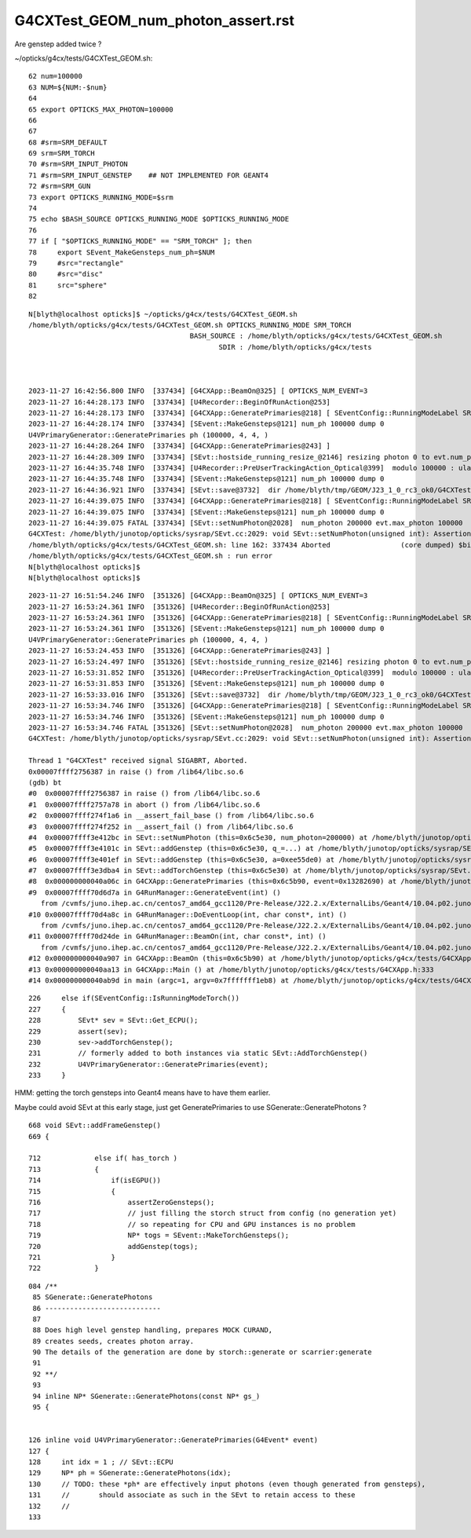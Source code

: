 G4CXTest_GEOM_num_photon_assert.rst
======================================

Are genstep added twice ? 


~/opticks/g4cx/tests/G4CXTest_GEOM.sh::

     62 num=100000
     63 NUM=${NUM:-$num}
     64 
     65 export OPTICKS_MAX_PHOTON=100000
     66 
     67 
     68 #srm=SRM_DEFAULT
     69 srm=SRM_TORCH
     70 #srm=SRM_INPUT_PHOTON
     71 #srm=SRM_INPUT_GENSTEP    ## NOT IMPLEMENTED FOR GEANT4
     72 #srm=SRM_GUN
     73 export OPTICKS_RUNNING_MODE=$srm
     74 
     75 echo $BASH_SOURCE OPTICKS_RUNNING_MODE $OPTICKS_RUNNING_MODE
     76 
     77 if [ "$OPTICKS_RUNNING_MODE" == "SRM_TORCH" ]; then
     78     export SEvent_MakeGensteps_num_ph=$NUM
     79     #src="rectangle"
     80     #src="disc"
     81     src="sphere"
     82 


::

    N[blyth@localhost opticks]$ ~/opticks/g4cx/tests/G4CXTest_GEOM.sh
    /home/blyth/opticks/g4cx/tests/G4CXTest_GEOM.sh OPTICKS_RUNNING_MODE SRM_TORCH
                                           BASH_SOURCE : /home/blyth/opticks/g4cx/tests/G4CXTest_GEOM.sh 
                                                  SDIR : /home/blyth/opticks/g4cx/tests 



    2023-11-27 16:42:56.800 INFO  [337434] [G4CXApp::BeamOn@325] [ OPTICKS_NUM_EVENT=3
    2023-11-27 16:44:28.173 INFO  [337434] [U4Recorder::BeginOfRunAction@253] 
    2023-11-27 16:44:28.173 INFO  [337434] [G4CXApp::GeneratePrimaries@218] [ SEventConfig::RunningModeLabel SRM_TORCH
    2023-11-27 16:44:28.174 INFO  [337434] [SEvent::MakeGensteps@121] num_ph 100000 dump 0
    U4VPrimaryGenerator::GeneratePrimaries ph (100000, 4, 4, )
    2023-11-27 16:44:28.264 INFO  [337434] [G4CXApp::GeneratePrimaries@243] ]
    2023-11-27 16:44:28.309 INFO  [337434] [SEvt::hostside_running_resize_@2146] resizing photon 0 to evt.num_photon 100000
    2023-11-27 16:44:35.748 INFO  [337434] [U4Recorder::PreUserTrackingAction_Optical@399]  modulo 100000 : ulabel.id 0
    2023-11-27 16:44:35.748 INFO  [337434] [SEvent::MakeGensteps@121] num_ph 100000 dump 0
    2023-11-27 16:44:36.921 INFO  [337434] [SEvt::save@3732]  dir /home/blyth/tmp/GEOM/J23_1_0_rc3_ok0/G4CXTest/ALL0/p001 index 1 instance 0 OPTICKS_SAVE_COMP  genstep,photon,record,seq,prd,hit,domain,inphoton,tag,flat,aux,sup
    2023-11-27 16:44:39.075 INFO  [337434] [G4CXApp::GeneratePrimaries@218] [ SEventConfig::RunningModeLabel SRM_TORCH
    2023-11-27 16:44:39.075 INFO  [337434] [SEvent::MakeGensteps@121] num_ph 100000 dump 0
    2023-11-27 16:44:39.075 FATAL [337434] [SEvt::setNumPhoton@2028]  num_photon 200000 evt.max_photon 100000
    G4CXTest: /home/blyth/junotop/opticks/sysrap/SEvt.cc:2029: void SEvt::setNumPhoton(unsigned int): Assertion `num_photon_allowed' failed.
    /home/blyth/opticks/g4cx/tests/G4CXTest_GEOM.sh: line 162: 337434 Aborted                 (core dumped) $bin
    /home/blyth/opticks/g4cx/tests/G4CXTest_GEOM.sh : run error
    N[blyth@localhost opticks]$ 
    N[blyth@localhost opticks]$ 


::

    2023-11-27 16:51:54.246 INFO  [351326] [G4CXApp::BeamOn@325] [ OPTICKS_NUM_EVENT=3
    2023-11-27 16:53:24.361 INFO  [351326] [U4Recorder::BeginOfRunAction@253] 
    2023-11-27 16:53:24.361 INFO  [351326] [G4CXApp::GeneratePrimaries@218] [ SEventConfig::RunningModeLabel SRM_TORCH
    2023-11-27 16:53:24.361 INFO  [351326] [SEvent::MakeGensteps@121] num_ph 100000 dump 0
    U4VPrimaryGenerator::GeneratePrimaries ph (100000, 4, 4, )
    2023-11-27 16:53:24.453 INFO  [351326] [G4CXApp::GeneratePrimaries@243] ]
    2023-11-27 16:53:24.497 INFO  [351326] [SEvt::hostside_running_resize_@2146] resizing photon 0 to evt.num_photon 100000
    2023-11-27 16:53:31.852 INFO  [351326] [U4Recorder::PreUserTrackingAction_Optical@399]  modulo 100000 : ulabel.id 0
    2023-11-27 16:53:31.853 INFO  [351326] [SEvent::MakeGensteps@121] num_ph 100000 dump 0
    2023-11-27 16:53:33.016 INFO  [351326] [SEvt::save@3732]  dir /home/blyth/tmp/GEOM/J23_1_0_rc3_ok0/G4CXTest/ALL0/p001 index 1 instance 0 OPTICKS_SAVE_COMP  genstep,photon,record,seq,prd,hit,domain,inphoton,tag,flat,aux,sup
    2023-11-27 16:53:34.746 INFO  [351326] [G4CXApp::GeneratePrimaries@218] [ SEventConfig::RunningModeLabel SRM_TORCH
    2023-11-27 16:53:34.746 INFO  [351326] [SEvent::MakeGensteps@121] num_ph 100000 dump 0
    2023-11-27 16:53:34.746 FATAL [351326] [SEvt::setNumPhoton@2028]  num_photon 200000 evt.max_photon 100000
    G4CXTest: /home/blyth/junotop/opticks/sysrap/SEvt.cc:2029: void SEvt::setNumPhoton(unsigned int): Assertion `num_photon_allowed' failed.

    Thread 1 "G4CXTest" received signal SIGABRT, Aborted.
    0x00007ffff2756387 in raise () from /lib64/libc.so.6
    (gdb) bt
    #0  0x00007ffff2756387 in raise () from /lib64/libc.so.6
    #1  0x00007ffff2757a78 in abort () from /lib64/libc.so.6
    #2  0x00007ffff274f1a6 in __assert_fail_base () from /lib64/libc.so.6
    #3  0x00007ffff274f252 in __assert_fail () from /lib64/libc.so.6
    #4  0x00007ffff3e412bc in SEvt::setNumPhoton (this=0x6c5e30, num_photon=200000) at /home/blyth/junotop/opticks/sysrap/SEvt.cc:2029
    #5  0x00007ffff3e4101c in SEvt::addGenstep (this=0x6c5e30, q_=...) at /home/blyth/junotop/opticks/sysrap/SEvt.cc:1995
    #6  0x00007ffff3e401ef in SEvt::addGenstep (this=0x6c5e30, a=0xee55de0) at /home/blyth/junotop/opticks/sysrap/SEvt.cc:1874
    #7  0x00007ffff3e3dba4 in SEvt::addTorchGenstep (this=0x6c5e30) at /home/blyth/junotop/opticks/sysrap/SEvt.cc:1227
    #8  0x000000000040a06c in G4CXApp::GeneratePrimaries (this=0x6c5b90, event=0x13282690) at /home/blyth/junotop/opticks/g4cx/tests/G4CXApp.h:230
    #9  0x00007ffff70d6d7a in G4RunManager::GenerateEvent(int) ()
       from /cvmfs/juno.ihep.ac.cn/centos7_amd64_gcc1120/Pre-Release/J22.2.x/ExternalLibs/Geant4/10.04.p02.juno/lib64/libG4run.so
    #10 0x00007ffff70d4a8c in G4RunManager::DoEventLoop(int, char const*, int) ()
       from /cvmfs/juno.ihep.ac.cn/centos7_amd64_gcc1120/Pre-Release/J22.2.x/ExternalLibs/Geant4/10.04.p02.juno/lib64/libG4run.so
    #11 0x00007ffff70d24de in G4RunManager::BeamOn(int, char const*, int) ()
       from /cvmfs/juno.ihep.ac.cn/centos7_amd64_gcc1120/Pre-Release/J22.2.x/ExternalLibs/Geant4/10.04.p02.juno/lib64/libG4run.so
    #12 0x000000000040a907 in G4CXApp::BeamOn (this=0x6c5b90) at /home/blyth/junotop/opticks/g4cx/tests/G4CXApp.h:326
    #13 0x000000000040aa13 in G4CXApp::Main () at /home/blyth/junotop/opticks/g4cx/tests/G4CXApp.h:333
    #14 0x000000000040ab9d in main (argc=1, argv=0x7fffffff1eb8) at /home/blyth/junotop/opticks/g4cx/tests/G4CXTest.cc:16


::

    226     else if(SEventConfig::IsRunningModeTorch())
    227     {
    228         SEvt* sev = SEvt::Get_ECPU();
    229         assert(sev);
    230         sev->addTorchGenstep();
    231         // formerly added to both instances via static SEvt::AddTorchGenstep()
    232         U4VPrimaryGenerator::GeneratePrimaries(event);
    233     }


HMM: getting the torch gensteps into Geant4 means have to have them earlier. 

Maybe could avoid SEvt at this early stage, just get GeneratePrimaries
to use SGenerate::GeneratePhotons ?


::

     668 void SEvt::addFrameGenstep()
     669 {

     712             else if( has_torch )
     713             {
     714                 if(isEGPU())
     715                 {
     716                     assertZeroGensteps();
     717                     // just filling the storch struct from config (no generation yet)
     718                     // so repeating for CPU and GPU instances is no problem 
     719                     NP* togs = SEvent::MakeTorchGensteps();
     720                     addGenstep(togs);
     721                 }
     722             }




::

    084 /**
     85 SGenerate::GeneratePhotons
     86 ----------------------------
     87 
     88 Does high level genstep handling, prepares MOCK CURAND, 
     89 creates seeds, creates photon array. 
     90 The details of the generation are done by storch::generate or scarrier:generate
     91 
     92 **/
     93 
     94 inline NP* SGenerate::GeneratePhotons(const NP* gs_)
     95 {


    126 inline void U4VPrimaryGenerator::GeneratePrimaries(G4Event* event)
    127 {
    128     int idx = 1 ; // SEvt::ECPU 
    129     NP* ph = SGenerate::GeneratePhotons(idx);
    130     // TODO: these *ph* are effectively input photons (even though generated from gensteps),
    131     //       should associate as such in the SEvt to retain access to these
    132     //
    133 


